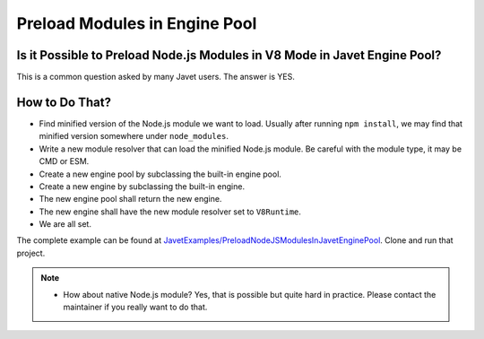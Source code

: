 ==============================
Preload Modules in Engine Pool
==============================

Is it Possible to Preload Node.js Modules in V8 Mode in Javet Engine Pool?
==========================================================================

This is a common question asked by many Javet users. The answer is YES.

How to Do That?
===============

* Find minified version of the Node.js module we want to load. Usually after running ``npm install``, we may find that minified version somewhere under ``node_modules``.
* Write a new module resolver that can load the minified Node.js module. Be careful with the module type, it may be CMD or ESM.
* Create a new engine pool by subclassing the built-in engine pool.
* Create a new engine by subclassing the built-in engine.
* The new engine pool shall return the new engine.
* The new engine shall have the new module resolver set to ``V8Runtime``.
* We are all set.

The complete example can be found at `JavetExamples/PreloadNodeJSModulesInJavetEnginePool <https://github.com/caoccao/JavetExamples/tree/main/PreloadNodeJSModulesInJavetEnginePool>`_. Clone and run that project.

.. note::
  * How about native Node.js module? Yes, that is possible but quite hard in practice. Please contact the maintainer if you really want to do that.
